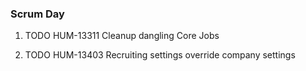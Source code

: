 *** Scrum Day
    :LOGBOOK:
    CLOCK: [2023-11-24 Fri 09:00]--[2023-11-24 Fri 11:33] =>  2:33
    CLOCK: [2023-11-10 Fri 13:01]--[2023-11-10 Fri 15:15] =>  2:14
    CLOCK: [2023-11-10 Fri 08:56]--[2023-11-10 Fri 12:18] =>  3:22
    :END:

**** TODO HUM-13311 Cleanup dangling Core Jobs
     SCHEDULED: <2023-12-05 Tue>
     :LOGBOOK:
     CLOCK: [2023-12-11 Mon 13:05]--[2023-12-11 Mon 14:17] =>  1:12
     CLOCK: [2023-12-11 Mon 11:30]--[2023-12-11 Mon 12:09] =>  0:39
     :END:
     
**** TODO HUM-13403 Recruiting settings override company settings
     SCHEDULED: <2023-12-28 Thu>
     :LOGBOOK:
     CLOCK: [2023-12-28 Thu 13:19]--[2023-12-28 Thu 15:21] =>  2:02
     :END:
